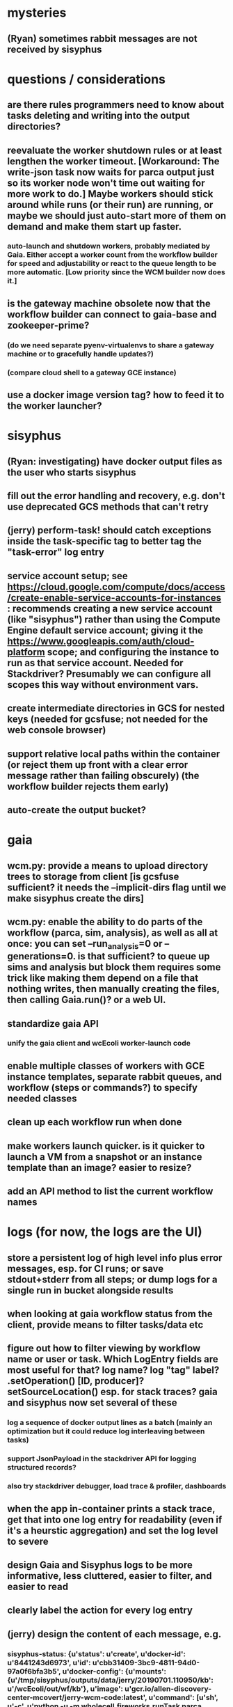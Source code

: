 * mysteries
** (Ryan) sometimes rabbit messages are not received by sisyphus
* questions / considerations
** are there rules programmers need to know about tasks deleting and writing into the output directories?
** reevaluate the worker shutdown rules or at least lengthen the worker timeout. [Workaround: The write-json task now waits for parca output just so its worker node won't time out waiting for more work to do.] Maybe workers should stick around while runs (or their run) are running, or maybe we should just auto-start more of them on demand and make them start up faster.
*** auto-launch and shutdown workers, probably mediated by Gaia. Either accept a worker count from the workflow builder for speed and adjustability or react to the queue length to be more automatic. [Low priority since the WCM builder now does it.]
** is the gateway machine obsolete now that the workflow builder can connect to gaia-base and zookeeper-prime?
*** (do we need separate pyenv-virtualenvs to share a gateway machine or to gracefully handle updates?)
*** (compare cloud shell to a gateway GCE instance)
** use a docker image version tag? how to feed it to the worker launcher?
* sisyphus
** (Ryan: investigating) have docker output files as the user who starts sisyphus
** fill out the error handling and recovery, e.g. don't use deprecated GCS methods that can't retry
** (jerry) perform-task! should catch exceptions inside the task-specific tag to better tag the "task-error" log entry
** service account setup; see https://cloud.google.com/compute/docs/access/create-enable-service-accounts-for-instances : recommends creating a new service account (like "sisyphus") rather than using the Compute Engine default service account; giving it the https://www.googleapis.com/auth/cloud-platform scope; and configuring the instance to run as that service account. Needed for Stackdriver? Presumably we can configure all scopes this way without environment vars.
** create intermediate directories in GCS for nested keys (needed for gcsfuse; not needed for the web console browser)
** support relative local paths within the container (or reject them up front with a clear error message rather than failing obscurely) (the workflow builder rejects them early)
** auto-create the output bucket?
* gaia
** wcm.py: provide a means to upload directory trees to storage from client [is gcsfuse sufficient? it needs the --implicit-dirs flag until we make sisyphus create the dirs]
** wcm.py: enable the ability to do parts of the workflow (parca, sim, analysis), as well as all at once: you can set --run_analysis=0 or --generations=0. is that sufficient? to queue up sims and analysis but block them requires some trick like making them depend on a file that nothing writes, then manually creating the files, then calling Gaia.run()? or a web UI.
** standardize gaia API
*** unify the gaia client and wcEcoli worker-launch code
** enable multiple classes of workers with GCE instance templates, separate rabbit queues, and workflow (steps or commands?) to specify needed classes
** clean up each workflow run when done
** make workers launch quicker. is it quicker to launch a VM from a snapshot or an instance template than an image? easier to resize?
** add an API method to list the current workflow names
* logs (for now, the logs are the UI)
** store a persistent log of high level info plus error messages, esp. for CI runs; or save stdout+stderr from all steps; or dump logs for a single run in bucket alongside results
** when looking at gaia workflow status from the client, provide means to filter tasks/data etc
** figure out how to filter viewing by workflow name or user or task. Which LogEntry fields are most useful for that? log name? log "tag" label? .setOperation() [ID, producer]? setSourceLocation() esp. for stack traces? gaia and sisyphus now set several of these
*** log a sequence of docker output lines as a batch (mainly an optimization but it could reduce log interleaving between tasks)
*** support JsonPayload in the stackdriver API for logging structured records?
*** also try stackdriver debugger, load trace & profiler, dashboards
** when the app in-container prints a stack trace, get that into one log entry for readability (even if it's a heurstic aggregation) and set the log level to severe
** design Gaia and Sisyphus logs to be more informative, less cluttered, easier to filter, and easier to read
** clearly label the action for every log entry
** (jerry) design the content of each message, e.g.
*** sisyphus-status: {u'status': u'create', u'docker-id': u'8441243d6973', u'id': u'cbb31409-3bc9-4811-94d0-97a0f6bfa3b5', u'docker-config': {u'mounts': {u'/tmp/sisyphus/outputs/data/jerry/20190701.110950/kb': u'/wcEcoli/out/wf/kb'}, u'image': u'gcr.io/allen-discovery-center-mcovert/jerry-wcm-code:latest', u'command': [u'sh', u'-c', u'python -u -m wholecell.fireworks.runTask parca \'{"ribosome_fitting": true, "rnapoly_fitting": true, "cpus": 1, "output_directory": "/wcEcoli/out/wf/kb/"}\'']}}
**** should be more like
*** worker sisyphus-b: python -u -m wholecell.fireworks.runTask parca {"ribosome_fitting": true, "rnapoly_fitting": true, "cpus": 1, "output_directory": "/wcEcoli/out/wf/kb/"}
** remove internal debugging messages
** label each message for its purpose
** remove the u'text' clutter
** (jerry) streamline or strip out JSON data, UUIDs, and such except where it's definitely useful for debugging
* errors
** return the error info (e.g. there's no storage bucket named "robin1") in parseable JSON rather than causing a json-decoder-error decoding the server's response
** need more error detection & reporting
*** gaia client should check arg types before sending a request to the server
** test what happens when things go wrong. does it emit helpful error messages? can it do self-repair?
* optimization
** how come it takes (at least sometimes) many minutes for workers to start picking up tasks?
** tasks run very slowly. do we need VMs with faster CPUs? more RAM? more cores? GPUs? larger disk?
** optimization: reuse a running docker container when the previous task requested the same image
** for apps with their own worker node requirements [also an optimization?]: a separate set of nodes for each workflow
* documentation
** document all the GCE VM setup factors: machine type? boot disk size? OS? Identity and API access? additional access scopes? software installation and configuration? startup script? metadata?
** write a step-by-step how-to document for lab members
*** setting the "sisyphus" service account when configuring the GCE instance works, which obviates all the activate-service-account steps
** document how to create the gaia and sisyphus VM images
** document how to restart and monitor the gaia and sisyphus servers
** document how to make a Compute Engine monitor chart for worker node CPU usage: on GCP dashboard, add chart, Metric instance/cpu/utilization, Filter metric.labels.instance_name = starts_with("sisyphus") and maybe more metrics like instance/disk/read_bytes_count group by project_id aggregate by sum
* features
** unit tests
** implement nightly builds and PR builds
** web UI: show a graph of your current workflow's steps, click on a step to see its inputs, outputs, log, and which inputs are available; show the workers and what tasks each one is running
** tools to simplify and speed up the dev cycle
** use the server DNS names within the cloud rather than hardwired IP addresses
** remove webserver state viewing
* DONE
** Sisyphus created empty directories rather than storing archive files for WCM task outputs e.g. sisyphus/data/jerry/20190628.204402/kb/
** Sisyphus created directories for failed tasks e.g. sisyphus/data/jerry/20190628.204402/plotOut/
** pass an array of CLI tokens to Docker so the client doesn't have to do complex shell quoting (jerry put quoting into the WCM workflow as a temporary workaround) (maybe drop the unused && and > features)
** flow.trigger('sisyphus') gave a json error
** Sisyphus wrote outputs to GCS after some failed tasks, so retrying the same task names won't start
** WCM output .tgz archives aren't getting stored in GCS; only directory entries are stored
** clear output directories between task runs
** ensure that running a Command always begins without previous output files even if it reuses an open docker container
** make a Gaia client pip and add it to the wcEcoli requirements, or something
** the sisyphus VM needs more disk space --> now 200GB, 2 CPUs, 7.5 GB RAM
** why do the worker VMs print "*** System restart required ***" when you ssh in? --> the VM image needed rebooting to install updates
** give processes and data keys their own namespace
** the Simulation task failed trying to delete the output directory:
*** Device or resource busy: '/wcEcoli/out/wf/wildtype_000000/000000/generation_000000/000000/simOut/'
** arrange secure access to the Gaia API over the internet
** probably need worker nodes with more RAM and disk space; maybe configurable
** replace any yaml.load() calls with yaml.safe_load()
** remote uploading to Gaia; ability to post a workflow directly from your desktop
** remote log monitoring via flow.listen()
*** give the sisyphus service account permissions to write to logs
** ideally, make a single log entry for a stack traceback
** support stackdriver logging and filtering: sisyphus
** pick an easier way to tunnel to kafka than adding to /etc/hosts (Cloud IAP? ifconfig alias? HOSTALIASES? dynamic port forwarding? VPN?) *OR* obviate it with stackdriver logging
*** [^C out of flow.listen() should not print a bunch of clutter in ipython]
** store archive with .tgz suffix *OR* store the directory of files instead of an archive
** the namespace should be independent of the bucket name
** put commands in namespace
** "gaia-base bash[8924]: WARNING: Illegal reflective access by io.netty.util.internal.ReflectionUtil (file:/home/gaia/.m2/repository/io/netty/netty-all/4.1.11.Final/netty-all-4.1.11.Final.jar) to constructor java.nio.DirectByteBuffer(long,int); Please consider reporting this to the maintainers of io.netty.util.internal.ReflectionUtil; All illegal access operations will be denied in a future release"
** the log output comes out in batches of lines with many minutes between them
** update Gaia.launch(): There's no ../../script/launch-sisyphus.sh in the pip, and it should launch all the servers in one gcloud call like the wcEcoli version does now
** a parca task never got picked up by a worker
** adding workers made everything stop running: with 3 WCM workers, one of them waits and one runs the write-metadata task then times out while the third runs parca. later, I stopped listen(), started 3 more workers, then started listen() again, then it got very stuck. listen() printed nothing. the gaia log only printed Kafka messages about partitions. listen ^C printed the usual stacktrace stuff but wouldn't quit. no ^C response. ^D printed "Do you really want to exit ([y]/n)?" but wouldn't exit. then ^C finally exited.
** log a message when a workflow run stops running and indicate whether all tasks completed successfully
** clearly label the error messages via log/severe! or log/exception!
** perhaps flow.listen() should tune in at the start of the run or from where listen left off
*** call the stackdriver API instead of java.util.logging (multiple benefits)
** logging the app in-container: avoid extra quoting and escaping:  textPayload: "INFO sisyphus: ("log" {:line " File \"/usr/local/lib/python2.7/runpy.py\", line 72, in _run_code"}) "
** set log message levels
** (Ryan: validating) provide some means to find out what keys the workflow is waiting on (for debugging)
** (Ryan: validating) worker nodes need to be robust to task failures
** (Ryan) adjust Docker calls if possible to deliver log entries in smaller batches
** support task cancellation
** put each workflow run in its own namespace such as WCM_jerry_20190716.021305, pass the namespace name in each sisyphus task, and log it in each gaia & sisyphus log entry for filtering
** (jerry) support stackdriver logging and filtering: gaia
*** (jerry) add the "instance_id" and "zone" labels to gce_instance monitored resources
*** (jerry) have gaia pass the task name to sisyphus and use it with sisyphus log/tag
** (jerry) when the docker app run returns an error code, don't re-log the same output lines (since that's confusing to read) and set the severity level to error
** store sisyphus id in logs
** (Ryan: validating) sisyphus gets in bad state with rabbit when a task fails
** (Ryan: validating) sometimes the WCM WF runs Parca then doesn't continue on to run the following tasks
** (Ryan: validating) the queue needs to be robust to task failures; don't rerun them unless that has a reasonable chance of working and there's a max number of retries; the rabbit interaction is failing on error in sisyphus
** (Ryan: investigating) Gaia.trigger() doesn't start the workflow unless workers are good and ready
** (Ryan: investigating) is it necessary to have running workers before flow.trigger() will work?
** wcm.py: show what is going to be run, then accept confirmation (with option to force) -> run it with --dump to write workflow-commands.json and workflow-steps.json instead of sending them to the Gaia workflow server. you can then look them over and either manually upload those files via the gaia client or do wcm.py again without the arg
** (Ryan) RENAME EVERYTHING
*** key     --> name
*** root    --> workflow
*** process --> step
*** command --> command
*** merge   --> merge
*** halt    --> halt
*** trigger --> run
*** expire  --> expire
*** ??? --> ???
** (jerry) remove kafka-based logging from gaia client, ssh-tunnel.sh, sisyphus, and gaia
** (jerry) make the "task complete" log entry responsive to whether the task success ("task succeeded" or "task failed") so it doesn't mislead people with "task complete" on failure
** (jerry) log a clear message when a workflow completes or stalls
** clarify logs for worker termination vs. step termination vs. step completion
*** add argument checking assertions, #type: type specs, and docstrings
** preserve indentation whitespace in Logs Viewer? --> leading whitespace doesn't show up in the collapsed view, e.g. parca's output "wrote\n\t /wcEcoli/out/wf/kb/rawData.cPickle ..."
*** sisyphus-log: {u'status': u'log', u'line': u'Fitting RNA synthesis probabilities.', u'id': u'cbb31409-3bc9-4811-94d0-97a0f6bfa3b5'} should be more like worker sisyphus-b: Fitting RNA synthesis probabilities.
